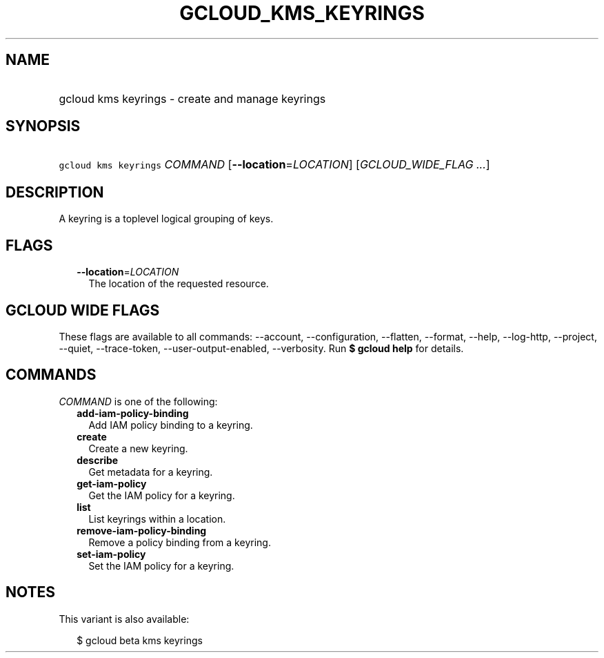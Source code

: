 
.TH "GCLOUD_KMS_KEYRINGS" 1



.SH "NAME"
.HP
gcloud kms keyrings \- create and manage keyrings



.SH "SYNOPSIS"
.HP
\f5gcloud kms keyrings\fR \fICOMMAND\fR [\fB\-\-location\fR=\fILOCATION\fR] [\fIGCLOUD_WIDE_FLAG\ ...\fR]



.SH "DESCRIPTION"

A keyring is a toplevel logical grouping of keys.



.SH "FLAGS"

.RS 2m
.TP 2m
\fB\-\-location\fR=\fILOCATION\fR
The location of the requested resource.


.RE
.sp

.SH "GCLOUD WIDE FLAGS"

These flags are available to all commands: \-\-account, \-\-configuration,
\-\-flatten, \-\-format, \-\-help, \-\-log\-http, \-\-project, \-\-quiet,
\-\-trace\-token, \-\-user\-output\-enabled, \-\-verbosity. Run \fB$ gcloud
help\fR for details.



.SH "COMMANDS"

\f5\fICOMMAND\fR\fR is one of the following:

.RS 2m
.TP 2m
\fBadd\-iam\-policy\-binding\fR
Add IAM policy binding to a keyring.

.TP 2m
\fBcreate\fR
Create a new keyring.

.TP 2m
\fBdescribe\fR
Get metadata for a keyring.

.TP 2m
\fBget\-iam\-policy\fR
Get the IAM policy for a keyring.

.TP 2m
\fBlist\fR
List keyrings within a location.

.TP 2m
\fBremove\-iam\-policy\-binding\fR
Remove a policy binding from a keyring.

.TP 2m
\fBset\-iam\-policy\fR
Set the IAM policy for a keyring.


.RE
.sp

.SH "NOTES"

This variant is also available:

.RS 2m
$ gcloud beta kms keyrings
.RE


